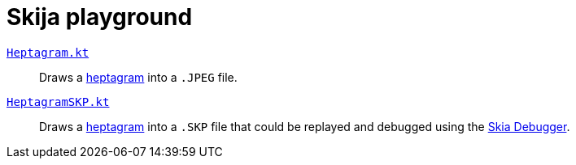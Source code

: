 = Skija playground

link:app/src/main/kotlin/me/madhead/playgrounds/skija/heptagram/Heptagram.kt[`Heptagram.kt`]::
Draws a https://en.wikipedia.org/wiki/Heptagram[heptagram] into a `.JPEG` file.
link:app/src/main/kotlin/me/madhead/playgrounds/skija/heptagram/HeptagramSKP.kt[`HeptagramSKP.kt`]::
Draws a https://en.wikipedia.org/wiki/Heptagram[heptagram] into a `.SKP` file that could be replayed and debugged using the https://debugger.skia.org[Skia Debugger].
